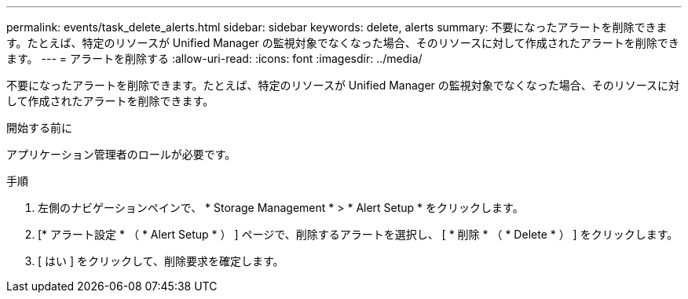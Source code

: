 ---
permalink: events/task_delete_alerts.html 
sidebar: sidebar 
keywords: delete, alerts 
summary: 不要になったアラートを削除できます。たとえば、特定のリソースが Unified Manager の監視対象でなくなった場合、そのリソースに対して作成されたアラートを削除できます。 
---
= アラートを削除する
:allow-uri-read: 
:icons: font
:imagesdir: ../media/


[role="lead"]
不要になったアラートを削除できます。たとえば、特定のリソースが Unified Manager の監視対象でなくなった場合、そのリソースに対して作成されたアラートを削除できます。

.開始する前に
アプリケーション管理者のロールが必要です。

.手順
. 左側のナビゲーションペインで、 * Storage Management * > * Alert Setup * をクリックします。
. [* アラート設定 * （ * Alert Setup * ） ] ページで、削除するアラートを選択し、 [ * 削除 * （ * Delete * ） ] をクリックします。
. [ はい ] をクリックして、削除要求を確定します。

